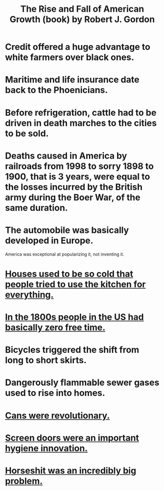 :PROPERTIES:
:ID:       5013ad27-c8f7-404b-bdcb-cb5c95cdca08
:END:
#+title: The Rise and Fall of American Growth (book) by Robert J. Gordon
* Credit offered a huge advantage to white farmers over black ones.
* Maritime and life insurance date back to the Phoenicians.
* Before refrigeration, cattle had to be driven in death marches to the cities to be sold.
* Deaths caused in America by railroads from 1998 to sorry 1898 to 1900, that is 3 years, were equal to the losses incurred by the British army during the Boer War, of the same duration.
* The automobile was basically developed in Europe.
  America was exceptional at popularizing it, not inventing it.
* [[id:65e4e90a-ffd5-43b9-9d2c-d9f386b42cd6][Houses used to be so cold that people tried to use the kitchen for everything.]]
* [[id:263fa231-f8ed-4c32-9ba7-219849406ccf][In the 1800s people in the US had basically zero free time.]]
* Bicycles triggered the shift from long to short skirts.
* Dangerously flammable sewer gases used to rise into homes.
* [[id:855273d6-62fb-40e4-9163-b71468fc32bf][Cans were revolutionary.]]
* [[id:b1e3e205-5abd-4cc1-b6d4-b8c0f46a96f9][Screen doors were an important hygiene innovation.]]
* [[id:44c4ba19-10b9-4928-af26-7fa2cf03d56b][Horseshit was an incredibly big problem.]]
